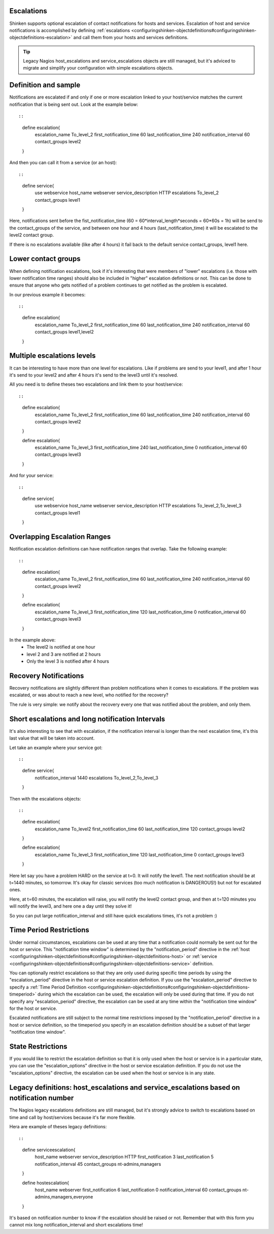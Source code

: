 .. _setup_notification_escalations:



Escalations 
------------




.. image:: /_static/images///official/images/objects-contacts.png
   :scale: 90 %

Shinken supports optional escalation of contact notifications for hosts and services. Escalation of host and service notifications is accomplished by defining :ref:`escalations <configuringshinken-objectdefinitions#configuringshinken-objectdefinitions-escalation>` and call them from your hosts and services definitions.

.. tip::  Legacy Nagios host_escalations and service_escalations objects are still managed, but it's adviced to migrate and simplify your configuration with simple escalations objects.



Definition and sample 
----------------------


Notifications are escalated if and only if one or more escalation linked to your host/service matches the current notification that is being sent out. Look at the example below:
  
::

  
  
::

  define escalation{
    escalation_name     To_level_2
    first_notification_time    60
    last_notification_time    240
    notification_interval    60
    contact_groups    level2
  }
  
  
And then you can call it from a service (or an host):
  
::

  
  
::

  define service{
    use                    webservice
    host_name              webserver
    service_description    HTTP
    escalations            To_level_2
    contact_groups         level1
  }
  
  
Here, notifications sent before the fist_notification_time (60 = 60*interval_length*seconds = 60*60s = 1h) will be send to the contact_groups of the service, and between one hour and 4 hours (last_notification_time) it will be escalated to the level2 contact group.

If there is no escalations available (like after 4 hours) it fail back to the default service contact_groups, level1 here.




Lower contact groups 
---------------------


When defining notification escalations, look if it's interesting that were members of "lower" escalations (i.e. those with lower notification time ranges) should also be included in "higher" escalation definitions or not. This can be done to ensure that anyone who gets notified of a problem continues to get notified as the problem is escalated.

In our previous example it becomes:
  
::

  
  
::

  define escalation{
    escalation_name     To_level_2
    first_notification_time    60
    last_notification_time    240
    notification_interval    60
    contact_groups    level1,level2
  }
  
  
  


Multiple escalations levels 
----------------------------


It can be interesting to have more than one level for escalations. Like if problems are send to your level1, and after 1 hour it's send to your level2 and after 4 hours it's send to the level3 until it's resolved.

All you need is to define theses two escalations and link them to your host/service:
  
::

  
  
::

  define escalation{
    escalation_name     To_level_2
    first_notification_time    60
    last_notification_time    240
    notification_interval    60
    contact_groups    level2
  }
  
  define escalation{
    escalation_name     To_level_3
    first_notification_time    240
    last_notification_time    0
    notification_interval    60
    contact_groups    level3
  }
  
  
And for your service:
  
::

  
  
::

  define service{
    use                    webservice
    host_name              webserver
    service_description    HTTP
    escalations            To_level_2,To_level_3
    contact_groups         level1
  }
  
  
  


Overlapping Escalation Ranges 
------------------------------


Notification escalation definitions can have notification ranges that overlap. Take the following example:
  
::

  
  
::

  define escalation{
    escalation_name     To_level_2
    first_notification_time    60
    last_notification_time    240
    notification_interval    60
    contact_groups    level2
  }
  
  define escalation{
    escalation_name     To_level_3
    first_notification_time    120
    last_notification_time    0
    notification_interval    60
    contact_groups    level3
  }
  
  
In the example above:
  * The level2 is notified at one hour
  * level 2 and 3 are notified at 2 hours
  * Only the level 3 is notified after 4 hours




Recovery Notifications 
-----------------------


Recovery notifications are slightly different than problem notifications when it comes to escalations. If the problem was escalated, or was about to reach a new level, who notified for the recovery?

The rule is very simple: we notify about the recovery every one that was notified about the problem, and only them.



Short escalations and long notification Intervals 
--------------------------------------------------


It's also interesting to see that with escalation, if the notification interval is longer than the next escalation time, it's this last value that will be taken into account.

Let take an example where your service got:

  
::

  
  
::

  define service{
       notification_interval     1440
       escalations    To_level_2,To_level_3
  }
  
Then with the escalations objects:
  
::

  
  
::

  define escalation{
    escalation_name   To_level2
    first_notification_time    60
    last_notification_time     120
    contact_groups    level2
  }
  
  define escalation{
    escalation_name     To_level_3
    first_notification_time    120
    last_notification_time     0
    contact_groups    level3
  }
  
Here let say you have a problem HARD on the service at t=0. It will notify the level1. The next notification should be at t=1440 minutes, so tomorrow. It's okay for classic services (too much notification is DANGEROUS!) but not for escalated ones.

Here, at t=60 minutes, the escalation will raise, you will notify the level2 contact group, and then at t=120 minutes you will notify the level3, and here one a day until they solve it!

So you can put large notification_interval and still have quick escalations times, it's not a problem :)




Time Period Restrictions 
-------------------------


Under normal circumstances, escalations can be used at any time that a notification could normally be sent out for the host or service. This "notification time window" is determined by the "notification_period" directive in the :ref:`host <configuringshinken-objectdefinitions#configuringshinken-objectdefinitions-host>` or :ref:`service <configuringshinken-objectdefinitions#configuringshinken-objectdefinitions-service>` definition.

You can optionally restrict escalations so that they are only used during specific time periods by using the "escalation_period" directive in the host or service escalation definition. If you use the "escalation_period" directive to specify a :ref:`Time Period Definition <configuringshinken-objectdefinitions#configuringshinken-objectdefinitions-timeperiod>` during which the escalation can be used, the escalation will only be used during that time. If you do not specify any "escalation_period" directive, the escalation can be used at any time within the "notification time window" for the host or service.

Escalated notifications are still subject to the normal time restrictions imposed by the "notification_period" directive in a host or service definition, so the timeperiod you specify in an escalation definition should be a subset of that larger "notification time window".



State Restrictions 
-------------------


If you would like to restrict the escalation definition so that it is only used when the host or service is in a particular state, you can use the "escalation_options" directive in the host or service escalation definition. If you do not use the "escalation_options" directive, the escalation can be used when the host or service is in any state.



Legacy definitions: host_escalations and service_escalations based on notification number 
------------------------------------------------------------------------------------------


The Nagios legacy escalations definitions are still managed, but it's strongly advice to switch to escalations based on time and call by host/services because it's far more flexible.

Hera are example of theses legacy definitions:

  
::

  
  
::

  define serviceescalation{
    host_name    webserver
    service_description    HTTP
    first_notification    3
    last_notification    5
    notification_interval    45
    contact_groups    nt-admins,managers
  }
  
  define hostescalation{
    host_name    webserver
    first_notification    6
    last_notification    0
    notification_interval    60
    contact_groups    nt-admins,managers,everyone
  }
  
  
It's based on notification number to know if the escalation should be raised or not. Remember that with this form you cannot mix long notification_interval and short escalations time!
